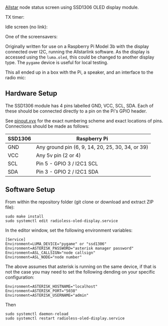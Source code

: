 [[https://allstarlink.org][Allstar]] node status screen using SSD1306 OLED display module.

TX timer:

[[./img/tx.png]]

Idle screen (no link):

[[./img/nolink.png]]

One of the screensavers:

[[./img/screensaver-1.png]]

Originally written for use on a Raspberry Pi Model 3b with the display connected over I2C, running the Allstarlink software. As the display is accessed using the ~luma.oled~, this could be changed to another display type. The ~pygame~ device is useful for local testing.

This all ended up in a box with the Pi, a speaker, and an interface to the radio mic:

[[./img/node.jpg]]

** Hardware Setup
The SSD1306 module has 4 pins labelled GND, VCC, SCL, SDA. Each of these should be connected directly to a pin on the Pi's GPIO header.

See [[https://pinout.xyz/][pinout.xyx]] for the exact numbering scheme and exact locations of pins. Connections should be made as follows:

|---------+--------------------------------------------------|
| SSD1306 | Raspberry Pi                                     |
|---------+--------------------------------------------------|
| GND     | Any ground pin (6, 9, 14, 20, 25, 30, 34, or 39) |
| VCC     | Any 5v pin (2 or 4)                              |
| SCL     | Pin 5 - GPIO 3 / I2C1 SCL                        |
| SDA     | Pin 3 - GPIO 2 / I2C1 SDA                        |
|---------+--------------------------------------------------|

[[./img/schematic.png]]

** Software Setup
From within the repository folder (git clone or download and extract ZIP file):
#+BEGIN_SRC
sudo make install
sudo systemctl edit radioless-oled-display.service
#+END_SRC

In the editor window, set the following environment variables:

#+BEGIN_SRC
[Service]
Environment=LUMA_DEVICE="pygame" or "ssd1306"
Environment=ASTERISK_PASSWORD="asterisk manager password"
Environment=ASL_CALLSIGN="node callsign"
Environment=ASL_NODE="node number"
#+END_SRC

The above assumes that asterisk is running on the same device, if that is not the case you may need to set the following dending on your specific configuration:

#+BEGIN_SRC
Environment=ASTERISK_HOSTNAME="localhost"
Environment=ASTERISK_PORT="5038"
Environment=ASTERISK_USERNAME="admin"
#+END_SRC

Then

#+BEGIN_SRC
sudo systemctl daemon-reload
sudo systemctl restart radioless-oled-display.service
#+END_SRC
